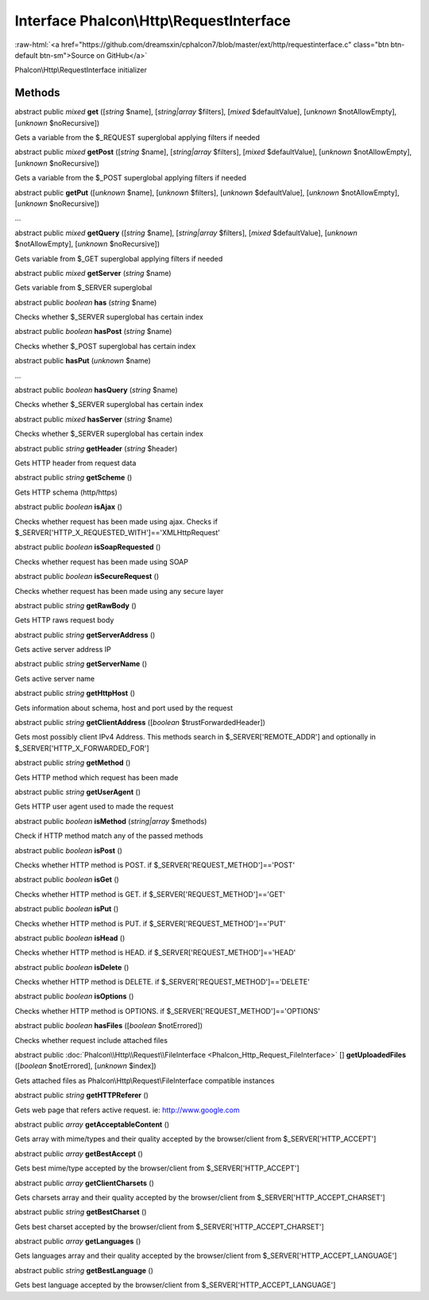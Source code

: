 Interface **Phalcon\\Http\\RequestInterface**
=============================================

.. role:: raw-html(raw)
   :format: html

:raw-html:`<a href="https://github.com/dreamsxin/cphalcon7/blob/master/ext/http/requestinterface.c" class="btn btn-default btn-sm">Source on GitHub</a>`

Phalcon\\Http\\RequestInterface initializer


Methods
-------

abstract public *mixed*  **get** ([*string* $name], [*string|array* $filters], [*mixed* $defaultValue], [*unknown* $notAllowEmpty], [*unknown* $noRecursive])

Gets a variable from the $_REQUEST superglobal applying filters if needed



abstract public *mixed*  **getPost** ([*string* $name], [*string|array* $filters], [*mixed* $defaultValue], [*unknown* $notAllowEmpty], [*unknown* $noRecursive])

Gets a variable from the $_POST superglobal applying filters if needed



abstract public  **getPut** ([*unknown* $name], [*unknown* $filters], [*unknown* $defaultValue], [*unknown* $notAllowEmpty], [*unknown* $noRecursive])

...


abstract public *mixed*  **getQuery** ([*string* $name], [*string|array* $filters], [*mixed* $defaultValue], [*unknown* $notAllowEmpty], [*unknown* $noRecursive])

Gets variable from $_GET superglobal applying filters if needed



abstract public *mixed*  **getServer** (*string* $name)

Gets variable from $_SERVER superglobal



abstract public *boolean*  **has** (*string* $name)

Checks whether $_SERVER superglobal has certain index



abstract public *boolean*  **hasPost** (*string* $name)

Checks whether $_POST superglobal has certain index



abstract public  **hasPut** (*unknown* $name)

...


abstract public *boolean*  **hasQuery** (*string* $name)

Checks whether $_SERVER superglobal has certain index



abstract public *mixed*  **hasServer** (*string* $name)

Checks whether $_SERVER superglobal has certain index



abstract public *string*  **getHeader** (*string* $header)

Gets HTTP header from request data



abstract public *string*  **getScheme** ()

Gets HTTP schema (http/https)



abstract public *boolean*  **isAjax** ()

Checks whether request has been made using ajax. Checks if $_SERVER['HTTP_X_REQUESTED_WITH']=='XMLHttpRequest'



abstract public *boolean*  **isSoapRequested** ()

Checks whether request has been made using SOAP



abstract public *boolean*  **isSecureRequest** ()

Checks whether request has been made using any secure layer



abstract public *string*  **getRawBody** ()

Gets HTTP raws request body



abstract public *string*  **getServerAddress** ()

Gets active server address IP



abstract public *string*  **getServerName** ()

Gets active server name



abstract public *string*  **getHttpHost** ()

Gets information about schema, host and port used by the request



abstract public *string*  **getClientAddress** ([*boolean* $trustForwardedHeader])

Gets most possibly client IPv4 Address. This methods search in $_SERVER['REMOTE_ADDR'] and optionally in $_SERVER['HTTP_X_FORWARDED_FOR']



abstract public *string*  **getMethod** ()

Gets HTTP method which request has been made



abstract public *string*  **getUserAgent** ()

Gets HTTP user agent used to made the request



abstract public *boolean*  **isMethod** (*string|array* $methods)

Check if HTTP method match any of the passed methods



abstract public *boolean*  **isPost** ()

Checks whether HTTP method is POST. if $_SERVER['REQUEST_METHOD']=='POST'



abstract public *boolean*  **isGet** ()

Checks whether HTTP method is GET. if $_SERVER['REQUEST_METHOD']=='GET'



abstract public *boolean*  **isPut** ()

Checks whether HTTP method is PUT. if $_SERVER['REQUEST_METHOD']=='PUT'



abstract public *boolean*  **isHead** ()

Checks whether HTTP method is HEAD. if $_SERVER['REQUEST_METHOD']=='HEAD'



abstract public *boolean*  **isDelete** ()

Checks whether HTTP method is DELETE. if $_SERVER['REQUEST_METHOD']=='DELETE'



abstract public *boolean*  **isOptions** ()

Checks whether HTTP method is OPTIONS. if $_SERVER['REQUEST_METHOD']=='OPTIONS'



abstract public *boolean*  **hasFiles** ([*boolean* $notErrored])

Checks whether request include attached files



abstract public :doc:`Phalcon\\Http\\Request\\FileInterface <Phalcon_Http_Request_FileInterface>` [] **getUploadedFiles** ([*boolean* $notErrored], [*unknown* $index])

Gets attached files as Phalcon\\Http\\Request\\FileInterface compatible instances



abstract public *string*  **getHTTPReferer** ()

Gets web page that refers active request. ie: http://www.google.com



abstract public *array*  **getAcceptableContent** ()

Gets array with mime/types and their quality accepted by the browser/client from $_SERVER['HTTP_ACCEPT']



abstract public *array*  **getBestAccept** ()

Gets best mime/type accepted by the browser/client from $_SERVER['HTTP_ACCEPT']



abstract public *array*  **getClientCharsets** ()

Gets charsets array and their quality accepted by the browser/client from $_SERVER['HTTP_ACCEPT_CHARSET']



abstract public *string*  **getBestCharset** ()

Gets best charset accepted by the browser/client from $_SERVER['HTTP_ACCEPT_CHARSET']



abstract public *array*  **getLanguages** ()

Gets languages array and their quality accepted by the browser/client from $_SERVER['HTTP_ACCEPT_LANGUAGE']



abstract public *string*  **getBestLanguage** ()

Gets best language accepted by the browser/client from $_SERVER['HTTP_ACCEPT_LANGUAGE']




